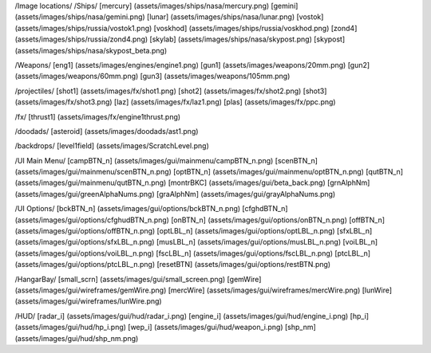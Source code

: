 /Image locations/
/Ships/
[mercury]     (assets/images/ships/nasa/mercury.png)
[gemini]      (assets/images/ships/nasa/gemini.png)
[lunar]       (assets/images/ships/nasa/lunar.png)
[vostok]      (assets/images/ships/russia/vostok1.png)
[voskhod]     (assets/images/ships/russia/voskhod.png)
[zond4]       (assets/images/ships/russia/zond4.png)
[skylab]      (assets/images/ships/nasa/skypost.png)
[skypost]     (assets/images/ships/nasa/skypost_beta.png)

/Weapons/
[eng1]        (assets/images/engines/engine1.png)
[gun1]        (assets/images/weapons/20mm.png)
[gun2]        (assets/images/weapons/60mm.png)
[gun3]        (assets/images/weapons/105mm.png)

/projectiles/
[shot1]       (assets/images/fx/shot1.png)
[shot2]       (assets/images/fx/shot2.png)
[shot3]       (assets/images/fx/shot3.png)
[laz]         (assets/images/fx/laz1.png)
[plas]        (assets/images/fx/ppc.png)

/fx/
[thrust1]     (assets/images/fx/engine1thrust.png)

/doodads/
[asteroid]    (assets/images/doodads/ast1.png)

/backdrops/
[level1field] (assets/images/ScratchLevel.png)

/UI Main Menu/
[campBTN_n]	(assets/images/gui/mainmenu/campBTN_n.png)
[scenBTN_n]	(assets/images/gui/mainmenu/scenBTN_n.png)
[optBTN_n]	(assets/images/gui/mainmenu/optBTN_n.png)
[qutBTN_n]	(assets/images/gui/mainmenu/qutBTN_n.png)
[montrBKC]	(assets/images/gui/beta_back.png)
[grnAlphNm]	(assets/images/gui/greenAlphaNums.png)
[graAlphNm]	(assets/images/gui/grayAlphaNums.png)

/UI Options/
[bckBTN_n]	(assets/images/gui/options/bckBTN_n.png)
[cfghdBTN_n]	(assets/images/gui/options/cfghudBTN_n.png)
[onBTN_n]	(assets/images/gui/options/onBTN_n.png)
[offBTN_n]	(assets/images/gui/options/offBTN_n.png)
[optLBL_n]	(assets/images/gui/options/optLBL_n.png)
[sfxLBL_n]	(assets/images/gui/options/sfxLBL_n.png)
[musLBL_n]	(assets/images/gui/options/musLBL_n.png)
[voiLBL_n]	(assets/images/gui/options/voiLBL_n.png)
[fscLBL_n]	(assets/images/gui/options/fscLBL_n.png)
[ptcLBL_n]	(assets/images/gui/options/ptcLBL_n.png)
[resetBTN]	(assets/images/gui/options/restBTN.png)

/HangarBay/
[small_scrn]	(assets/images/gui/small_screen.png)
[gemWire]	(assets/images/gui/wireframes/gemWire.png)
[mercWire]	(assets/images/gui/wireframes/mercWire.png)
[lunWire]	(assets/images/gui/wireframes/lunWire.png)

/HUD/
[radar_i]	(assets/images/gui/hud/radar_i.png)
[engine_i]	(assets/images/gui/hud/engine_i.png)
[hp_i]		(assets/images/gui/hud/hp_i.png)
[wep_i]		(assets/images/gui/hud/weapon_i.png)
[shp_nm]	(assets/images/gui/hud/shp_nm.png)